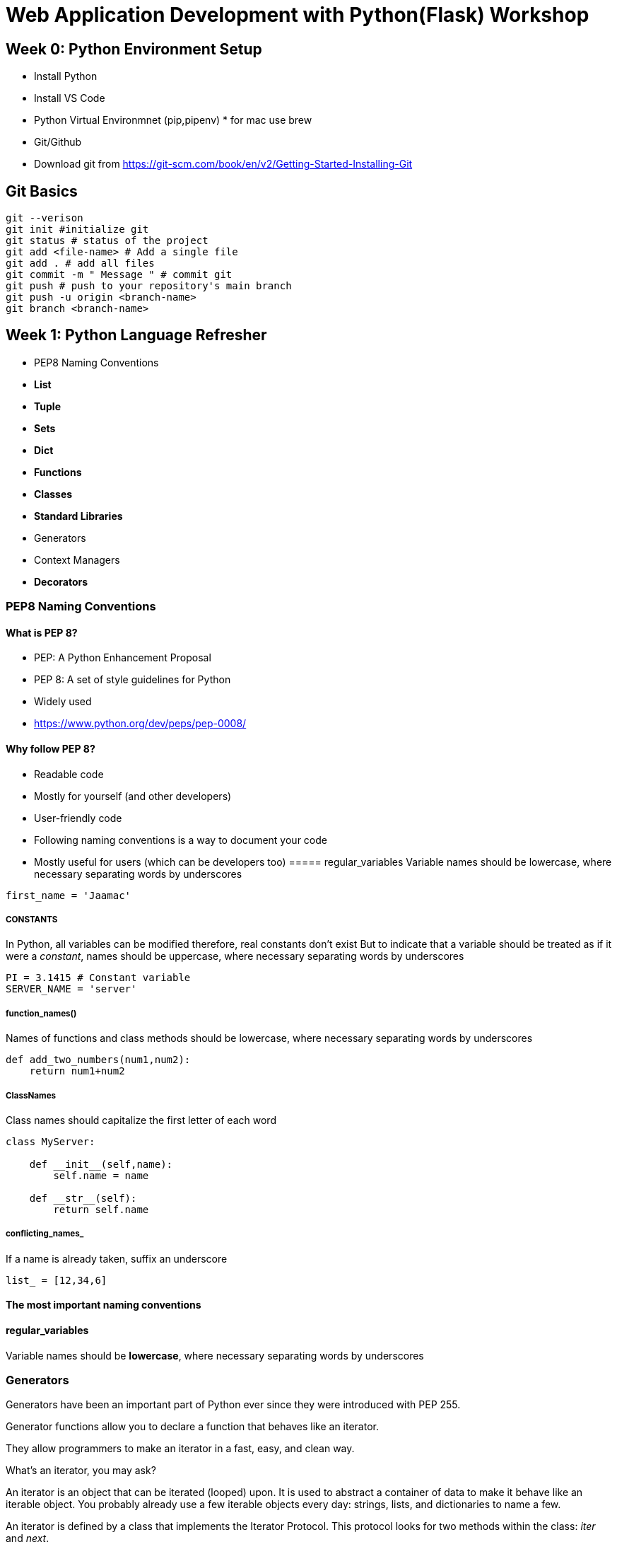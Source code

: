 ifdef::env-github[]
:tip-caption: :bulb:
:note-caption: :information_source:
:important-caption: :heavy_exclamation_mark:
:caution-caption: :fire:
:warning-caption: :warning:
endif::[]
:icons: font
:source-highlighter: pygments
:pygments-style: emacs


= Web Application Development with Python(Flask) Workshop 


== Week 0: Python Environment Setup 

- Install Python
- Install VS Code
- Python Virtual Environmnet (pip,pipenv) * for mac use brew
- Git/Github 
- Download git from https://git-scm.com/book/en/v2/Getting-Started-Installing-Git


== Git Basics

[source,bash]
----
git --verison
git init #initialize git
git status # status of the project
git add <file-name> # Add a single file
git add . # add all files
git commit -m " Message " # commit git
git push # push to your repository's main branch
git push -u origin <branch-name>
git branch <branch-name>
----

== Week 1: Python Language Refresher
 - PEP8 Naming Conventions
 - *List*
 - *Tuple*
 - *Sets*
 - *Dict*
 - *Functions*
 - *Classes*
 - *Standard Libraries*
 - Generators
 - Context Managers
 - *Decorators*

=== PEP8 Naming Conventions
==== What is PEP 8?
- PEP: A Python Enhancement Proposal
- PEP 8: A set of style guidelines for Python
    - Widely used
    - https://www.python.org/dev/peps/pep-0008/

==== Why follow PEP 8?
- Readable code
    - Mostly for yourself (and other developers)

- User-friendly code
    - Following naming conventions is a way to document your code
    - Mostly useful for users (which can be developers too)
===== regular_variables
Variable names should be lowercase, where necessary separating words by underscores
[source,python]
----
first_name = 'Jaamac'
----

===== CONSTANTS
In Python, all variables can be modified therefore, real constants don't exist But to indicate that a variable should be treated as if it were a _constant_, names should be uppercase, where necessary separating words by underscores
[source,python]
----
PI = 3.1415 # Constant variable
SERVER_NAME = 'server'
----
===== function_names()
Names of functions and class methods should be lowercase, where necessary separating words by underscores

[source,python]
----
def add_two_numbers(num1,num2):
    return num1+num2
----

===== ClassNames
Class names should capitalize the first letter of each word

[source,python]
----
class MyServer:

    def __init__(self,name):
        self.name = name

    def __str__(self):
        return self.name
----

===== conflicting_names_
If a name is already taken, suffix an underscore
[source,python]
----
list_ = [12,34,6]
----

==== The most important naming conventions

==== regular_variables
Variable names should be *lowercase*, where necessary separating words by underscores

=== Generators

Generators have been an important part of Python ever since they were introduced with PEP 255.

Generator functions allow you to declare a function that behaves like an iterator.

They allow programmers to make an iterator in a fast, easy, and clean way.

What’s an iterator, you may ask?

An iterator is an object that can be iterated (looped) upon. It is used to abstract a container of data to make it behave like an iterable object. You probably already use a few iterable objects every day: strings, lists, and dictionaries to name a few.

An iterator is defined by a class that implements the Iterator Protocol. This protocol looks for two methods within the class: __iter__ and __next__.

Whoa, step back. Why would you even want to make iterators?

Saving memory space
Iterators don’t compute the value of each item when instantiated. They only compute it when you ask for it. This is known as lazy evaluation.

Lazy evaluation is useful when you have a very large data set to compute. It allows you to start using the data immediately, while the whole data set is being computed.

Let’s say we want to get all the even numbers that are smaller than a maximum number.

We first define the function that checks if a number is even:

[source,python]
----
def ma_dhabanbaa(lambar):
    if lambar % 2 == 0:
        return True
    return False


for i in range(100):
    if ma_dhabanbaa(i):
        print(i)
----


== Week 2: Build Web apps with Flask: Part1

- Introduction to Flask
- Creating simple flask app
- Creating flask templates
- Creating summary model
- Adding values through REPL
- Displaying summaries in the frontend

=== Introduction to Flask

Flask is a *micro web framework* written in Python. It is classified as a microframework because it does not require particular tools or libraries. It has no database abstraction layer, form validation, or any other components where pre-existing third-party libraries provide common functions.

Flask depends on the Jinja template engine and the Werkzeug WSGI toolkit.

== What is Werkzeug?


== Dhambaal App Structure

[source,bash]
----
DHAMBAAL
├── Pipfile
├── Pipfile.lock
├── README.adoc
├── README.pdf
├── Resources
│   ├── app.js
│   ├── app.py
│   ├── classes_1.py
│   ├── classes_2.py
│   ├── decorator.py
│   ├── dict.py
│   ├── functions_1.py
│   ├── generator_1.py
│   ├── lists.py
│   ├── project_homework.py
│   ├── sample.py
│   ├── set_1.py
│   └── tuple_1.py
├── app.py
└── dhambaal
    ├── __init__.py
    ├── static
    │   ├── css
    │   ├── images
    │   └── js
    └── templates
        └── index.html
----



== Week 3: Build Web apps with Flask: Part2

- Flask Forms
- Forms for summary Model
- Form Validations

== Week 4:Build Web apps with Flask: Part3(Theming)

- CSS Frontend Framworks 
- Custom CSS
- Navbar and Logo

== Week 5:Build Web apps with Flask: Part4(User Authentication)

TIP: Flask-login, Flask-Bcrypt,Flask-Migrate

- Creating User Model
- Creating Users Form
- User routes & templates

== Week 6: Build Web apps with Flask

- Creating Categories Model,view and tempalte
- Integrating categories with summaries
- Filtering Summaries by category

== Week7: App restructuring 
- Introducing Flask Blueprints

== Week8: Creating Tests

== Week9: Creating Multiple Environment (Development,Testing,Production)

== Week10: Automated Deployment With Docker, Travis-CI,Git/Github 








